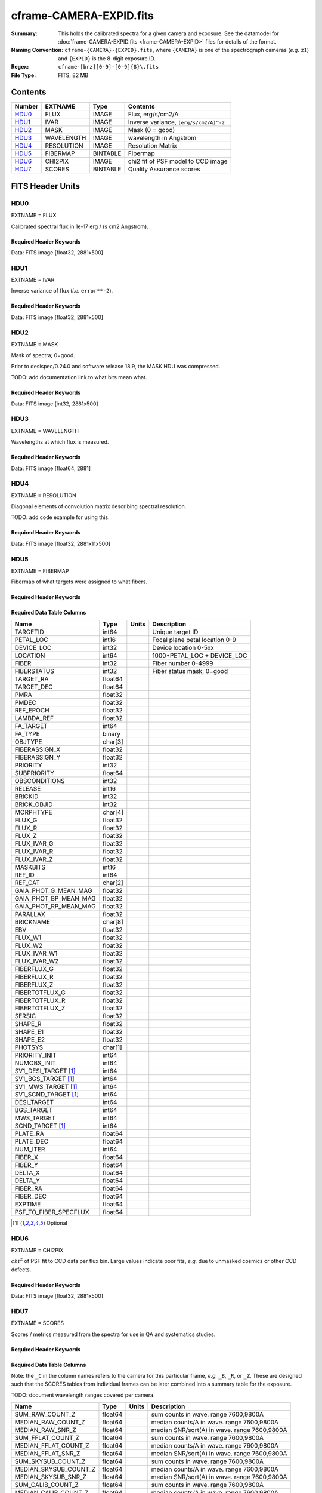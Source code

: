========================
cframe-CAMERA-EXPID.fits
========================

:Summary: This holds the calibrated spectra for a given camera and exposure.
    See the datamodel for :doc:`frame-CAMERA-EXPID.fits <frame-CAMERA-EXPID>`
    files for details of the format.
:Naming Convention: ``cframe-{CAMERA}-{EXPID}.fits``, where ``{CAMERA}`` is
    one of the spectrograph cameras (*e.g.* ``z1``) and ``{EXPID}``
    is the 8-digit exposure ID.
:Regex: ``cframe-[brz][0-9]-[0-9]{8}\.fits``
:File Type: FITS, 82 MB

Contents
========

====== ========== ======== ======================================
Number EXTNAME    Type     Contents
====== ========== ======== ======================================
HDU0_  FLUX       IMAGE    Flux, erg/s/cm2/A
HDU1_  IVAR       IMAGE    Inverse variance, ``(erg/s/cm2/A)^-2``
HDU2_  MASK       IMAGE    Mask (0 = good)
HDU3_  WAVELENGTH IMAGE    wavelength in Angstrom
HDU4_  RESOLUTION IMAGE    Resolution Matrix
HDU5_  FIBERMAP   BINTABLE Fibermap
HDU6_  CHI2PIX    IMAGE    chi2 fit of PSF model to CCD image
HDU7_  SCORES     BINTABLE Quality Assurance scores
====== ========== ======== ======================================


FITS Header Units
=================

HDU0
----

EXTNAME = FLUX

Calibrated spectral flux in 1e-17 erg / (s cm2 Angstrom).

Required Header Keywords
~~~~~~~~~~~~~~~~~~~~~~~~

.. collapse:: Required Header Keywords Table

    .. rst-class:: keywords

    ======== ===================================================================== ======= ===============================================
    KEY      Example Value                                                         Type    Comment
    ======== ===================================================================== ======= ===============================================
    NAXIS1   2881                                                                  int
    NAXIS2   500                                                                   int
    EXPID    77777                                                                 int     Exposure number
    EXPFRAME 0                                                                     int     Frame number
    FRAMES   None                                                                  Unknown Number of Frames in Archive
    TILEID   80782                                                                 int     DESI Tile ID
    FIBASSGN /data/tiles/SVN_tiles/080/fiberassign-080782.fits.gz                  str     Fiber assign
    FLAVOR   science                                                               str     Observation type
    SEQUENCE DESI                                                                  str     OCS Sequence name
    PURPOSE  SV                                                                    str     Purpose of observing night
    PROGRAM  sv1backup1                                                            str     Program name
    PROPID   2019B-5000                                                            str     Proposal ID
    OBSERVER Adam Myers                                                            str     Names of observers
    LEAD     Ann Elliott                                                           str     Lead observer
    INSTRUME DESI                                                                  str     Instrument name
    OBSERVAT KPNO                                                                  str     Observatory name
    OBS-LAT  31.96403                                                              str     [deg] Observatory latitude
    OBS-LONG -111.59989                                                            str     [deg] Observatory east longitude
    OBS-ELEV 2097.0                                                                float   [m] Observatory elevation
    TELESCOP KPNO 4.0-m telescope                                                  str     Telescope name
    CORRCTOR DESI Corrector                                                        str     Corrector Identification
    NIGHT    20210223                                                              int     Observing night
    TIMESYS  UTC                                                                   str     Time system used for date-obs
    DATE-OBS 2021-02-24T08:45:48.798053888                                         str     [UTC] Observation data and start tim
    TIME-OBS 2021-02-24T08:45:48.798053888                                         str     [UTC] Observation start time
    MJD-OBS  59269.36514813                                                        float   Modified Julian Date of observation
    OPENSHUT None                                                                  Unknown Time shutter opened
    ST       11:37:12.750000                                                       str     Local Sidereal time at observation start (HH:MM
    EXPTIME  600.079                                                               float   [s] Actual exposure time
    REQRA    168.8                                                                 float   [deg] Requested right ascension (observer input
    REQDEC   71.5                                                                  float   [deg] Requested declination (observer input)
    FOCUS    1117.8,-820.8,10.2,15.2,30.5,462.4                                    str     Telescope focus settings
    VCCD     ON                                                                    str     True (ON) if CCD voltage is on
    VCCDON   2021-02-16T23:21:25.955005                                            str     Time when CCD voltage was turned on
    VCCDSEC  639321.4                                                              float   [s] CCD on time in seconds
    TRUSTEMP 10.533                                                                float   [deg] Average Telescope truss temperature (only
    PMIRTEMP 10.088                                                                float   [deg] Average primary mirror temperature (nit,e
    EPOCH    2000.0                                                                float   Epoch of observation
    MOUNTAZ  357.580192                                                            float   [deg] Mount azimuth angle
    MOUNTDEC 71.50884                                                              float   [deg] Mount declination
    MOUNTEL  50.367086                                                             float   [deg] Mount elevation angle
    MOUNTHA  4.871119                                                              float   [deg] Mount hour angle
    SKYDEC   71.50884                                                              float   [deg] Telescope declination (pointing on sky)
    SKYRA    168.797258                                                            float   [deg] Telescope right ascension (pointing on sk
    TARGTDEC 71.50884                                                              float   [deg] Target declination (to TCS)
    TARGTRA  168.797258                                                            float   [deg] Target right ascension (to TCS)
    USEETC   F                                                                     bool    ETC data available if true
    USESKY   T                                                                     bool    DOS Control: use Sky Monitor
    USEFOCUS T                                                                     bool    DOS Control: use focus
    HEXTRIM  0.0,0.0,0.0,0.0,0.0,0.0                                               str     Hexapod trim values
    USEROTAT T                                                                     bool    DOS Control: use rotator
    ROTOFFST 461.9                                                                 float   [arcsec] Rotator offset
    ROTENBLD T                                                                     bool    Rotator enabled
    ROTRATE  0.0                                                                   float   [arcsec/min] Rotator rate
    USEGUIDR T                                                                     bool    DOS Control: use guider
    USEDONUT T                                                                     bool    DOS Control: use donuts
    SPECGRPH 9                                                                     int     Spectrograph logical name (SP)
    SPECID   3                                                                     int     Spectrograph serial number (SM)
    FEEBOX   lbnl060                                                               str     CCD Controller serial number
    VESSEL   4                                                                     int     Cryostat serial number
    FEEVER   v20160312                                                             str     CCD Controller version
    FEEPOWER ON                                                                    str     FEE power status
    FEEDMASK 2134851391                                                            int     FEE dac mask
    FEECMASK 1048575                                                               int     FEE clk mask
    CCDTEMP  -136.0659                                                             float   [deg C] CCD controller CCD temperature
    RADESYS  FK5                                                                   str     Coordinate reference frame of major/minor axes
    DOSVER   trunk                                                                 str     DOS software version
    OCSVER   1.2                                                                   float   OCS software version
    CONSTVER DESI:CURRENT                                                          str     Constants version
    INIFILE  /data/msdos/dos_home/architectures/kpno/desi.ini                      str     DOS Configuration
    DAC0     -9.0002,-8.9507                                                       str     [V] set value, measured value
    OFFSET3  0.4000000059604645,-8.9713                                            str     [V] set value, measured value
    DAC15    0.0,0.0148                                                            str     [V] set value, measured value
    DAC10    -25.0003,-25.139                                                      str     [V] set value, measured value
    DETSECD  [2058:4114, 2065:4128]                                                str     Detector section for quadrant D
    OFFSET4  2.0,6.049                                                             str     [V] set value, measured value
    PRESECB  [4250:4256, 2:2065]                                                   str     Prescan section for quadrant B
    DAC6     5.9998,6.0437                                                         str     [V] set value, measured value
    ORSECB   [2193:4249, 2066:2097]                                                str     Row overscan section for quadrant B
    CCDCFG   default_lbnl_20210128.cfg                                             str     CCD configuration file
    TRIMSECB [2193:4249, 2:2065]                                                   str     Trim section for quadrant B
    BIASSECD [2129:2192, 2130:4193]                                                str     Bias section for quadrant D
    CRYOPRES 5.973e-08                                                             str     [mb] Cryostat pressure (IP)
    SETTINGS detectors_sm_20210128.json                                            str     Name of DESI CCD settings file
    DETECTOR M1-22                                                                 str     Detector (ccd) identification
    DAC4     5.9998,6.049                                                          str     [V] set value, measured value
    TRIMSECD [2193:4249, 2130:4193]                                                str     Trim section for quadrant D
    CCDSECC  [1:2057, 2065:4128]                                                   str     CCD section for quadrant C
    CCDNAME  CCDSM3Z                                                               str     CCD name
    DAC14    0.0,0.0445                                                            str     [V] set value, measured value
    CLOCK1   9.9999,0.0                                                            str     [V] high rail, low rail
    DAC7     5.9998,6.0122                                                         str     [V] set value, measured value
    DATASECD [2193:4249, 2130:4193]                                                str     Data section for quadrant D
    CLOCK12  9.9992,2.9993                                                         str     [V] high rail, low rail
    DIGITIME 56.4532                                                               float   [s] Time to digitize image
    DAC1     -9.0002,-8.9816                                                       str     [V] set value, measured value
    CDSPARMS 400, 400, 8, 2000                                                     str     CDS parameters
    CPUTEMP  57.8554                                                               float   [deg C] CCD controller CPU temperature
    CLOCK10  9.9992,2.9993                                                         str     [V] high rail, low rail
    AMPSECD  [4114:2058, 4128:2065]                                                str     AMP section for quadrant D
    DAC5     5.9998,6.0227                                                         str     [V] set value, measured value
    ORSECA   [8:2064, 2066:2097]                                                   str     Row overscan section for quadrant A
    CCDPREP  purge,clear                                                           str     CCD prep actions
    CLOCK18  9.0,0.9999                                                            str     [V] high rail, low rail
    ORSECD   [2193:4249, 2098:2129]                                                str     Row bias section for quadrant D
    PRRSECC  [8:2064, 4194:4194]                                                   str     Row prescan section for quadrant C
    CCDTMING flatdark_lbnl_timing.txt                                              str     CCD timing file
    DELAYS   20, 20, 25, 40, 7, 3000, 7, 7, 400, 7                                 str     [10] Delay settings
    DETSECA  [1:2057, 1:2064]                                                      str     Detector section for quadrant A
    PRESECC  [1:7, 2130:4193]                                                      str     Prescan section for quadrant C
    DAC3     -9.0002,-8.9816                                                       str     [V] set value, measured value
    TRIMSECC [8:2064, 2130:4193]                                                   str     Trim section for quadrant C
    CLOCK4   9.9999,0.0                                                            str     [V] high rail, low rail
    PRRSECB  [2193:4249, 1:1]                                                      str     Row prescan section for quadrant B
    CLOCK17  9.0,0.9999                                                            str     [V] high rail, low rail
    OFFSET6  2.0,6.049                                                             str     [V] set value, measured value
    CLOCK5   9.9999,0.0                                                            str     [V] high rail, low rail
    DAC13    0.0,0.0742                                                            str     [V] set value, measured value
    OFFSET1  0.4000000059604645,-8.9816                                            str     [V] set value, measured value
    DAC12    0.0,0.0445                                                            str     [V] set value, measured value
    CLOCK11  9.9992,2.9993                                                         str     [V] high rail, low rail
    DAC16    39.9961,39.501                                                        str     [V] set value, measured value
    BLDTIME  0.3517                                                                float   [s] Time to build image
    BIASSECA [2065:2128, 2:2065]                                                   str     Bias section for quadrant A
    CLOCK7   -2.0001,3.9999                                                        str     [V] high rail, low rail
    DAC11    -25.0003,-24.7383                                                     str     [V] set value, measured value
    DAC8     -25.0003,-25.0796                                                     str     [V] set value, measured value
    ORSECC   [8:2064, 2098:2129]                                                   str     Row overscan section for quadrant C
    DATASECA [8:2064, 2:2065]                                                      str     Data section for quadrant A
    CCDSECD  [2058:4114, 2065:4128]                                                str     CCD section for quadrant D
    CAMERA   z9                                                                    str     Camera name
    CCDSECB  [2058:4114, 1:2064]                                                   str     CCD section for quadrant B
    CRYOTEMP 140.034                                                               float   [deg K] Cryostat CCD temperature
    AMPSECC  [1:2057, 4128:2065]                                                   str     AMP section for quadrant C
    CLOCK16  9.9999,3.0                                                            str     [V] high rail, low rail
    CCDSECA  [1:2057, 1:2064]                                                      str     CCD section for quadrant A
    AMPSECB  [4114:2058, 1:2064]                                                   str     AMP section for quadrant B
    CCDSIZE  4194,4256                                                             str     CCD size in pixels (rows, columns)
    PRESECD  [4250:4256, 2130:4193]                                                str     Prescan section for quadrant D
    DATASECB [2193:4249, 2:2065]                                                   str     Data section for quadrant B
    OFFSET7  2.0,6.0122                                                            str     [V] set value, measured value
    PRRSECD  [2193:4249, 4194:4194]                                                str     Row prescan section for quadrant D
    CLOCK14  9.9992,2.9993                                                         str     [V] high rail, low rail
    DETSECB  [2058:4114, 1:2064]                                                   str     Detector section for quadrant B
    PRESECA  [1:7, 2:2065]                                                         str     Prescan section for quadrant A
    OFFSET2  0.4000000059604645,-8.9507                                            str     [V] set value, measured value
    PRRSECA  [8:2064, 1:1]                                                         str     Row prescan section for quadrant A
    BIASSECB [2129:2192, 2:2065]                                                   str     Bias section for quadrant B
    DAC17    20.0008,12.0048                                                       str     [V] set value, measured value
    PGAGAIN  3                                                                     int     Controller gain
    CLOCK13  9.9992,2.9993                                                         str     [V] high rail, low rail
    DAC2     -9.0002,-8.9507                                                       str     [V] set value, measured value
    CLOCK0   9.9999,0.0                                                            str     [V] high rail, low rail
    CLOCK3   -2.0001,3.9999                                                        str     [V] high rail, low rail
    OFFSET5  2.0,6.0227                                                            str     [V] set value, measured value
    DAC9     -25.0003,-25.3319                                                     str     [V] set value, measured value
    OFFSET0  0.4000000059604645,-8.9507                                            str     [V] set value, measured value
    CLOCK15  9.9992,2.9993                                                         str     [V] high rail, low rail
    DATASECC [8:2064, 2130:4193]                                                   str     Data section for quadrant C
    AMPSECA  [1:2057, 1:2064]                                                      str     AMP section for quadrant A
    BIASSECC [2065:2128, 2130:4193]                                                str     Bias section for quadrant C
    CLOCK9   9.9992,2.9993                                                         str     [V] high rail, low rail
    CASETEMP 57.7224                                                               float   [deg C] CCD controller case temperature
    CLOCK6   9.9999,0.0                                                            str     [V] high rail, low rail
    CLOCK2   9.9999,0.0                                                            str     [V] high rail, low rail
    CLOCK8   9.9992,2.9993                                                         str     [V] high rail, low rail
    TRIMSECA [8:2064, 2:2065]                                                      str     Trim section for quadrant A
    DETSECC  [1:2057, 2065:4128]                                                   str     Detector section for quadrant C
    REQTIME  600.0                                                                 float   [s] Requested exposure time
    OBSID    kp4m20210224t084548                                                   str     Unique observation identifier
    PROCTYPE RAW                                                                   str     Data processing level
    PRODTYPE image                                                                 str     Data product type
    CHECKSUM ZnHEel9DZlEDdl9D                                                      str     HDU checksum updated 2021-07-16T15:54:37
    DATASUM  864071843                                                             str     data unit checksum updated 2021-07-16T15:54:37
    GAINA    1.436                                                                 float   e/ADU (gain applied to image)
    SATULEVA 65535.0                                                               float   saturation or non lin. level, in ADU, inc. bias
    OVERSCNA 1963.327990742693                                                     float   ADUs (gain not applied)
    OBSRDNA  2.357449062157674                                                     float   electrons (gain is applied)
    SATUELEA 91288.9210052935                                                      float   saturation or non lin. level, in electrons
    GAINB    1.496                                                                 float   e/ADU (gain applied to image)
    SATULEVB 65535.0                                                               float   saturation or non lin. level, in ADU, inc. bias
    OVERSCNB 1995.376553613327                                                     float   ADUs (gain not applied)
    OBSRDNB  2.369897651783977                                                     float   electrons (gain is applied)
    SATUELEB 95055.27667579446                                                     float   saturation or non lin. level, in electrons
    GAINC    1.625                                                                 float   e/ADU (gain applied to image)
    SATULEVC 65535.0                                                               float   saturation or non lin. level, in ADU, inc. bias
    OVERSCNC 1985.199477480042                                                     float   ADUs (gain not applied)
    OBSRDNC  2.719195420289723                                                     float   electrons (gain is applied)
    SATUELEC 103268.4258490949                                                     float   saturation or non lin. level, in electrons
    GAIND    1.531                                                                 float   e/ADU (gain applied to image)
    SATULEVD 65535.0                                                               float   saturation or non lin. level, in ADU, inc. bias
    OVERSCND 1991.999315086343                                                     float   ADUs (gain not applied)
    OBSRDND  2.425729158142353                                                     float   electrons (gain is applied)
    SATUELED 97284.3340486028                                                      float   saturation or non lin. level, in electrons
    FIBERMIN 4500                                                                  int
    MODULE   CI                                                                    str
    COSMSPLT F                                                                     bool
    MAXSPLIT 0                                                                     int
    SPLITIDS 77777                                                                 str
    OBSTYPE  SCIENCE                                                               str
    MANIFEST F                                                                     bool
    OBJECT                                                                         str
    SEQNUM   1                                                                     int
    SEQSTART 2021-02-24T08:40:31.036828                                            str
    CAMSHUT  open                                                                  str
    ACQTIME  15                                                                    int
    GUIDTIME 5.0                                                                   float
    FOCSTIME 60.0                                                                  float
    SKYTIME  60                                                                    int
    WHITESPT F                                                                     bool
    ZENITH   F                                                                     bool
    SEANNEX  F                                                                     bool
    BEYONDP  F                                                                     bool
    FIDUCIAL off                                                                   str
    BACKLIT  off                                                                   str
    AIRMASS  1.298085                                                              float
    PMREADY  T                                                                     bool
    PMCOVER  open                                                                  str
    PMCOOL   off                                                                   str
    DOMSHUTU open                                                                  str
    DOMSHUTL open                                                                  str
    DOMLIGHH off                                                                   str
    DOMLIGHL off                                                                   str
    DOMEAZ   351.802                                                               float
    DOMINPOS T                                                                     bool
    GUIDOFFR -0.156998                                                             float
    GUIDOFFD 0.276918                                                              float
    MOONDEC  23.880208                                                             float
    MOONRA   120.516716                                                            float
    MOONSEP  55.183819256517                                                       float
    INCTRL   T                                                                     bool
    INPOS    T                                                                     bool
    MNTOFFD  -60.81                                                                float
    MNTOFFR  11.99                                                                 float
    PARALLAC 172.67464                                                             float
    TARGTAZ  357.267931                                                            float
    TARGTEL  50.342958                                                             float
    TRGTOFFD 0.0                                                                   float
    TRGTOFFR 0.0                                                                   float
    ZD       39.657042                                                             float
    TILERA   168.8                                                                 float
    TILEDEC  71.5                                                                  float
    TCSST    11:37:12.275                                                          str
    TCSMJD   59269.365574                                                          float
    SKYLEVEL 6.346                                                                 float
    PMSEEING 0.97                                                                  float
    PMTRANS  96.38                                                                 float
    ACQCAM   GUIDE0,GUIDE2,GUIDE3,GUIDE5,GUIDE7,GUIDE8                             str
    GUIDECAM GUIDE0,GUIDE2,GUIDE3,GUIDE5,GUIDE7,GUIDE8                             str
    FOCUSCAM FOCUS1,FOCUS4,FOCUS6,FOCUS9                                           str
    SKYCAM   SKYCAM0,SKYCAM1                                                       str
    REQADC   147.76,201.05                                                         str
    ADCCORR  T                                                                     bool
    ADC1PHI  147.759999                                                            float
    ADC2PHI  201.05102                                                             float
    ADC1HOME F                                                                     bool
    ADC2HOME F                                                                     bool
    ADC1NREV -1.0                                                                  float
    ADC2NREV 0.0                                                                   float
    ADC1STAT STOPPED                                                               str
    ADC2STAT STOPPED                                                               str
    HEXPOS   1117.8,-820.8,10.2,15.2,30.5,11.3                                     str
    RESETROT F                                                                     bool
    USEPOS   T                                                                     bool
    PETALS   PETAL0,PETAL1,PETAL2,PETAL3,PETAL4,PETAL5,PETAL6,PETAL7,PETAL8,PETAL9 str
    POSCYCLE 1                                                                     int
    POSONTGT 1338                                                                  int
    POSONFRC 0.3377                                                                float
    POSDISAB 1019                                                                  int
    POSENABL 3962                                                                  int
    POSRMS   0.2291                                                                float
    POSITER  1                                                                     int
    POSFRACT 0.95                                                                  float
    POSTOLER 0.005                                                                 float
    POSMVALL T                                                                     bool
    GUIDMODE catalog                                                               str
    USEAOS   F                                                                     bool
    USESPCTR T                                                                     bool
    SPCGRPHS SP0,SP1,SP2,SP3,SP4,SP5,SP6,SP7,SP8,SP9                               str
    ILLSPECS SP0,SP1,SP2,SP3,SP4,SP5,SP6,SP7,SP8,SP9                               str
    CCDSPECS SP0,SP1,SP2,SP3,SP4,SP5,SP6,SP7,SP8,SP9                               str
    TDEWPNT  -17.083                                                               float
    TAIRFLOW 0.0                                                                   float
    TAIRITMP 11.9                                                                  float
    TAIROTMP 12.6                                                                  float
    TAIRTEMP 9.315                                                                 float
    TCASITMP 6.6                                                                   float
    TCASOTMP 11.2                                                                  float
    TCSITEMP 10.7                                                                  float
    TCSOTEMP 10.7                                                                  float
    TCIBTEMP 0.0                                                                   float
    TCIMTEMP 0.0                                                                   float
    TCITTEMP 0.0                                                                   float
    TCOSTEMP 0.0                                                                   float
    TCOWTEMP 0.0                                                                   float
    TDBTEMP  11.0                                                                  float
    TFLOWIN  0.0                                                                   float
    TFLOWOUT 0.0                                                                   float
    TGLYCOLI 12.2                                                                  float
    TGLYCOLO 12.0                                                                  float
    THINGES  10.4                                                                  float
    THINGEW  11.0                                                                  float
    TPMAVERT 10.103                                                                float
    TPMDESIT 7.0                                                                   float
    TPMEIBT  10.2                                                                  float
    TPMEITT  9.9                                                                   float
    TPMEOBT  10.5                                                                  float
    TPMEOTT  10.2                                                                  float
    TPMNIBT  10.0                                                                  float
    TPMNITT  10.1                                                                  float
    TPMNOBT  10.7                                                                  float
    TPMNOTT  10.2                                                                  float
    TPMRTDT  10.2                                                                  float
    TPMSIBT  10.3                                                                  float
    TPMSITT  9.9                                                                   float
    TPMSOBT  10.2                                                                  float
    TPMSOTT  10.3                                                                  float
    TPMSTAT  ready                                                                 str
    TPMWIBT  10.1                                                                  float
    TPMWITT  9.8                                                                   float
    TPMWOBT  10.5                                                                  float
    TPMWOTT  10.4                                                                  float
    TPCITEMP 10.6                                                                  float
    TPCOTEMP 10.5                                                                  float
    TPR1HUM  0.0                                                                   float
    TPR1TEMP 0.0                                                                   float
    TPR2HUM  0.0                                                                   float
    TPR2TEMP 0.0                                                                   float
    TSERVO   40.0                                                                  float
    TTRSTEMP 9.7                                                                   float
    TTRWTEMP 9.6                                                                   float
    TTRUETBT -4.8                                                                  float
    TTRUETTT 9.8                                                                   float
    TTRUNTBT 10.5                                                                  float
    TTRUNTTT 10.2                                                                  float
    TTRUSTBT 10.4                                                                  float
    TTRUSTST 10.8                                                                  float
    TTRUSTTT 10.1                                                                  float
    TTRUTSBT 10.6                                                                  float
    TTRUTSMT 10.4                                                                  float
    TTRUTSTT 10.3                                                                  float
    TTRUWTBT 10.4                                                                  float
    TTRUWTTT 10.2                                                                  float
    ALARM    F                                                                     bool
    ALARM-ON F                                                                     bool
    BATTERY  100.0                                                                 float
    SECLEFT  6564.0                                                                float
    UPSSTAT  System Normal - On Line(7)                                            str
    INAMPS   71.9                                                                  float
    OUTWATTS 5200.0,7300.0,4900.0                                                  str
    COMPDEW  -14.3                                                                 float
    COMPHUM  5.2                                                                   float
    COMPAMB  22.1                                                                  float
    COMPTEMP 28.7                                                                  float
    DEWPOINT 19.3                                                                  float
    HUMIDITY 89.0                                                                  float
    PRESSURE 795.0                                                                 float
    OUTTEMP  21.2                                                                  float
    WINDDIR  323.0                                                                 float
    WINDSPD  14.7                                                                  float
    GUST     14.7                                                                  float
    AMNIENTN 15.9                                                                  float
    CFLOOR   10.1                                                                  float
    NWALLIN  16.3                                                                  float
    NWALLOUT 9.0                                                                   float
    WWALLIN  16.4                                                                  float
    WWALLOUT 10.6                                                                  float
    AMBIENTS 17.2                                                                  float
    FLOOR    14.7                                                                  float
    EWALLCMP 10.8                                                                  float
    EWALLCOU 10.3                                                                  float
    ROOF     9.4                                                                   float
    ROOFAMB  9.6                                                                   float
    DOMEBLOW 9.6                                                                   float
    DOMEBUP  9.8                                                                   float
    DOMELLOW 9.5                                                                   float
    DOMELUP  9.3                                                                   float
    DOMERLOW 9.6                                                                   float
    DOMERUP  9.2                                                                   float
    PLATFORM 8.9                                                                   float
    SHACKC   17.3                                                                  float
    SHACKW   16.9                                                                  float
    STAIRSL  9.2                                                                   float
    STAIRSM  8.9                                                                   float
    STAIRSU  9.1                                                                   float
    TELBASE  10.6                                                                  float
    UTILWALL 10.1                                                                  float
    UTILROOM 9.9                                                                   float
    SP0NIRT  139.99                                                                float
    SP0REDT  139.99                                                                float
    SP0BLUT  162.97                                                                float
    SP0NIRP  9.032e-08                                                             float
    SP0REDP  6.155e-08                                                             float
    SP0BLUP  9.115e-08                                                             float
    SP1NIRT  139.99                                                                float
    SP1REDT  139.99                                                                float
    SP1BLUT  162.97                                                                float
    SP1NIRP  4.803e-08                                                             float
    SP1REDP  5.631e-08                                                             float
    SP1BLUP  7.999e-08                                                             float
    SP2NIRT  139.99                                                                float
    SP2REDT  139.99                                                                float
    SP2BLUT  163.02                                                                float
    SP2NIRP  1.205e-07                                                             float
    SP2REDP  8.086e-08                                                             float
    SP2BLUP  7.552e-08                                                             float
    SP3NIRT  139.99                                                                float
    SP3REDT  139.96                                                                float
    SP3BLUT  162.99                                                                float
    SP3NIRP  4.194e-08                                                             float
    SP3REDP  6.898e-08                                                             float
    SP3BLUP  7.239e-08                                                             float
    SP4NIRT  139.99                                                                float
    SP4REDT  140.06                                                                float
    SP4BLUT  163.02                                                                float
    SP4NIRP  6.268e-08                                                             float
    SP4REDP  5.049e-08                                                             float
    SP4BLUP  5.575e-08                                                             float
    SP5NIRT  139.99                                                                float
    SP5REDT  139.99                                                                float
    SP5BLUT  163.02                                                                float
    SP5NIRP  7.203e-08                                                             float
    SP5REDP  6.578e-08                                                             float
    SP5BLUP  1.126e-07                                                             float
    SP6NIRT  139.99                                                                float
    SP6REDT  139.99                                                                float
    SP6BLUT  162.97                                                                float
    SP6NIRP  2.807e-07                                                             float
    SP6REDP  6.486e-08                                                             float
    SP6BLUP  6.3e-08                                                               float
    SP7NIRT  140.01                                                                float
    SP7REDT  139.99                                                                float
    SP7BLUT  162.97                                                                float
    SP7NIRP  8.201e-08                                                             float
    SP7REDP  4.282e-08                                                             float
    SP7BLUP  1.018e-07                                                             float
    SP8NIRT  139.99                                                                float
    SP8REDT  139.99                                                                float
    SP8BLUT  162.97                                                                float
    SP8NIRP  3.928e-08                                                             float
    SP8REDP  5.066e-08                                                             float
    SP8BLUP  8.30399999999999e-08                                                  float
    SP9NIRT  140.03                                                                float
    SP9REDT  140.01                                                                float
    SP9BLUT  163.02                                                                float
    SP9NIRP  5.973e-08                                                             float
    SP9REDP  7.546e-08                                                             float
    SP9BLUP  1.232e-07                                                             float
    TNFSPROC 8.6234                                                                float
    TGFAPROC 6.8851                                                                float
    SIMGFAP  F                                                                     bool
    USEFVC   T                                                                     bool
    USEFID   T                                                                     bool
    USEILLUM T                                                                     bool
    USEXSRVR T                                                                     bool
    USEOPENL T                                                                     bool
    STOPGUDR T                                                                     bool
    STOPFOCS T                                                                     bool
    STOPSKY  T                                                                     bool
    KEEPGUDR F                                                                     bool
    KEEPFOCS F                                                                     bool
    KEEPSKY  F                                                                     bool
    REACQUIR F                                                                     bool
    FILENAME /exposures/desi/20210223/00077777/desi-00077777.fits.fz               str
    EXCLUDED                                                                       str
    SIMGFACQ F                                                                     bool
    TCSKRA   0.3 0.003 0.00003                                                     str
    TCSKDEC  0.3 0.003 0.00003                                                     str
    TCSGRA   0.3                                                                   float
    TCSGDEC  0.3                                                                   float
    TCSMFRA  1                                                                     int
    TCSMFDEC 1                                                                     int
    TCSPIRA  1.0,0.0,0.0,0.0                                                       str
    TCSPIDEC 1.0,0.0,0.0,0.0                                                       str
    POSCNVGD F                                                                     bool
    GUIEXPID 77777                                                                 int
    IGFRMNUM 9                                                                     int
    FOCEXPID 77777                                                                 int
    IFFRMNUM 1                                                                     int
    SKYEXPID 77777                                                                 int
    ISFRMNUM 1                                                                     int
    FGFRMNUM 69                                                                    int
    FFFRMNUM 11                                                                    int
    FSFRMNUM 9                                                                     int
    HELIOCOR 0.9999737629400501                                                    float
    NSPEC    500                                                                   int     Number of spectra
    WAVEMIN  7520.0                                                                float   First wavelength [Angstroms]
    WAVEMAX  9824.0                                                                float   Last wavelength [Angstroms]
    WAVESTEP 0.8                                                                   float   Wavelength step size [Angstroms]
    SPECTER  0.10.0                                                                str     https://github.com/desihub/specter
    IN_PSF   SPECPROD/exposures/20210223/00077777/psf-z9-00077777.fits             str     Input sp
    IN_IMG   SPECPROD/preproc/20210223/00077777/preproc-z9-00077777.fits           str
    ORIG_PSF SPECPROD/calibnight/20210223/psfnight-z9-20210223.fits                str
    BUNIT    10**-17 erg/(s cm2 Angstrom)                                          str
    TSNRALPH 2.77496942906376                                                      float
    IN_FRAME SPECPROD/exposures/20210223/00077777/frame-z9-00077777.fits           str
    FIBERFLT SPECPROD/calibnight/20210223/fiberflatnight-z9-20210223.fits          str
    IN_SKY   SPECPROD/exposures/20210223/00077777/sky-z9-00077777.fits             str
    IN_CALIB SPECPROD/exposures/20210223/00077777/fluxcalib-z9-00077777.fits       str
    ======== ===================================================================== ======= ===============================================

Data: FITS image [float32, 2881x500]

HDU1
----

EXTNAME = IVAR

Inverse variance of flux (*i.e.* ``error**-2``).

Required Header Keywords
~~~~~~~~~~~~~~~~~~~~~~~~

.. collapse:: Required Header Keywords Table

    .. rst-class:: keywords

    ======== ================ ==== ==============================================
    KEY      Example Value    Type Comment
    ======== ================ ==== ==============================================
    NAXIS1   2881             int
    NAXIS2   500              int
    CHECKSUM ZhXFagUETgUEZgUE str  HDU checksum updated 2021-07-16T15:54:37
    DATASUM  1428281379       str  data unit checksum updated 2021-07-16T15:54:37
    ======== ================ ==== ==============================================

Data: FITS image [float32, 2881x500]

HDU2
----

EXTNAME = MASK

Mask of spectra; 0=good.

Prior to desispec/0.24.0 and software release 18.9, the MASK HDU was compressed.

TODO: add documentation link to what bits mean what.

Required Header Keywords
~~~~~~~~~~~~~~~~~~~~~~~~

.. collapse:: Required Header Keywords Table

    .. rst-class:: keywords

    ======== ================ ==== ==============================================
    KEY      Example Value    Type Comment
    ======== ================ ==== ==============================================
    NAXIS1   2881             int
    NAXIS2   500              int
    BSCALE   1                int
    BZERO    2147483648       int
    CHECKSUM UA8FU87FUA7FU77F str  HDU checksum updated 2021-07-16T15:54:38
    DATASUM  413756347        str  data unit checksum updated 2021-07-16T15:54:38
    ======== ================ ==== ==============================================

Data: FITS image [int32, 2881x500]

HDU3
----

EXTNAME = WAVELENGTH

Wavelengths at which flux is measured.

Required Header Keywords
~~~~~~~~~~~~~~~~~~~~~~~~

.. collapse:: Required Header Keywords Table

    .. rst-class:: keywords

    ======== ================ ==== ==============================================
    KEY      Example Value    Type Comment
    ======== ================ ==== ==============================================
    NAXIS1   2881             int
    BUNIT    Angstrom         str
    CHECKSUM jbdTkaZRjabRjaZR str  HDU checksum updated 2021-07-16T15:54:38
    DATASUM  3106662670       str  data unit checksum updated 2021-07-16T15:54:38
    ======== ================ ==== ==============================================

Data: FITS image [float64, 2881]

HDU4
----

EXTNAME = RESOLUTION

Diagonal elements of convolution matrix describing spectral resolution.

TODO: add code example for using this.

Required Header Keywords
~~~~~~~~~~~~~~~~~~~~~~~~

.. collapse:: Required Header Keywords Table

    .. rst-class:: keywords

    ======== ================ ==== ==============================================
    KEY      Example Value    Type Comment
    ======== ================ ==== ==============================================
    NAXIS1   2881             int
    NAXIS2   11               int
    NAXIS3   500              int
    CHECKSUM fiDjhZAiffAifZAi str  HDU checksum updated 2021-07-16T15:54:41
    DATASUM  2514154349       str  data unit checksum updated 2021-07-16T15:54:41
    ======== ================ ==== ==============================================

Data: FITS image [float32, 2881x11x500]

HDU5
----

EXTNAME = FIBERMAP

Fibermap of what targets were assigned to what fibers.

Required Header Keywords
~~~~~~~~~~~~~~~~~~~~~~~~

.. collapse:: Required Header Keywords Table

    .. rst-class:: keywords

    ======== ===================================================================== ======= ==============================================
    KEY      Example Value                                                         Type    Comment
    ======== ===================================================================== ======= ==============================================
    NAXIS1   393                                                                   int     length of dimension 1
    NAXIS2   500                                                                   int     length of dimension 2
    TILEID   80782                                                                 int
    TILERA   168.8                                                                 float
    TILEDEC  71.5                                                                  float
    FIELDROT 0.0750610438669607                                                    float
    FA_PLAN  2022-07-01T00:00:00.000                                               str
    FA_HA    0.0                                                                   float
    FA_RUN   2021-02-22T00:00:00                                                   str
    REQRA    168.8                                                                 float
    REQDEC   71.5                                                                  float
    FIELDNUM 0                                                                     int
    FA_VER   2.1.1.dev2706                                                         str
    FA_SURV  sv1                                                                   str
    DESIROOT /global/cfs/cdirs/desi                                                str
    GFA      DESIROOT/target/catalogs/dr9/0.50.0/gfas                              str
    SCND     DESIROOT/target/catalogs/dr9/0.50.0/targets/sv1/secondary/dark        str
    SKY      DESIROOT/target/catalogs/dr9/0.50.0/skies                             str
    SKYSUPP  DESIROOT/target/catalogs/gaiadr2/0.50.0/skies-supp                    str
    TARG     DESIROOT/target/catalogs/dr9/0.50.0/targets/sv1/resolve/dark          str
    TARG2    DESIROOT/target/catalogs/gaiadr2/0.50.0/targets/sv1/resolve/supp      str
    DR       dr9                                                                   str
    DTVER    0.50.0                                                                str
    FAFLAVOR sv1backup1                                                            str
    M31CEN   n                                                                     str
    FAOUTDIR /global/cfs/cdirs/desi/survey/fiberassign/SV1/20210223/               str
    PMTIME   2021-02-23T00:00:00.000                                               str
    PRIORITY default                                                               str
    RUNDATE  2021-02-22T00:00:00                                                   str
    SCTARG   STD_WD,MWS_MAIN_BROAD,BACKUP_FAINT                                    str
    SCSTD    STD_WD,STD_BRIGHT                                                     str
    OBSCON   DARK|GRAY|BRIGHT                                                      str
    BZERO    32768                                                                 int
    BSCALE   1                                                                     int
    MODULE   CI                                                                    str
    EXPID    77777                                                                 int
    EXPFRAME 0                                                                     int
    FRAMES   None                                                                  Unknown
    COSMSPLT F                                                                     bool
    MAXSPLIT 0                                                                     int
    SPLITIDS 77777                                                                 str
    FIBASSGN /data/tiles/SVN_tiles/080/fiberassign-080782.fits.gz                  str
    FLAVOR   science                                                               str
    OBSTYPE  SCIENCE                                                               str
    SEQUENCE DESI                                                                  str
    MANIFEST F                                                                     bool
    OBJECT                                                                         str
    PURPOSE  SV                                                                    str
    PROGRAM  sv1backup1                                                            str
    PROPID   2019B-5000                                                            str
    OBSERVER Adam Myers                                                            str
    LEAD     Ann Elliott                                                           str
    INSTRUME DESI                                                                  str
    OBSERVAT KPNO                                                                  str
    OBS-LAT  31.96403                                                              str
    OBS-LONG -111.59989                                                            str
    OBS-ELEV 2097.0                                                                float
    TELESCOP KPNO 4.0-m telescope                                                  str
    CORRCTOR DESI Corrector                                                        str
    SEQNUM   1                                                                     int
    NIGHT    20210223                                                              int
    SEQSTART 2021-02-24T08:40:31.036828                                            str
    TIMESYS  UTC                                                                   str
    DATE-OBS 2021-02-24T08:45:48.792386816                                         str
    TIME-OBS 2021-02-24T08:45:48.792386816                                         str
    MJD-OBS  59269.36514806                                                        float
    OPENSHUT None                                                                  Unknown
    CAMSHUT  open                                                                  str
    ST       11:37:12.748000                                                       str
    ACQTIME  15                                                                    int
    GUIDTIME 5.0                                                                   float
    FOCSTIME 60.0                                                                  float
    SKYTIME  60                                                                    int
    WHITESPT F                                                                     bool
    ZENITH   F                                                                     bool
    SEANNEX  F                                                                     bool
    BEYONDP  F                                                                     bool
    FIDUCIAL off                                                                   str
    BACKLIT  off                                                                   str
    AIRMASS  1.298085                                                              float
    FOCUS    1117.8,-820.8,10.2,15.2,30.5,462.4                                    str
    VCCD     ON                                                                    str
    TRUSTEMP 10.533                                                                float
    PMIRTEMP 10.088                                                                float
    PMREADY  T                                                                     bool
    PMCOVER  open                                                                  str
    PMCOOL   off                                                                   str
    DOMSHUTU open                                                                  str
    DOMSHUTL open                                                                  str
    DOMLIGHH off                                                                   str
    DOMLIGHL off                                                                   str
    DOMEAZ   351.802                                                               float
    DOMINPOS T                                                                     bool
    EPOCH    2000.0                                                                float
    GUIDOFFR -0.156998                                                             float
    GUIDOFFD 0.276918                                                              float
    MOONDEC  23.880208                                                             float
    MOONRA   120.516716                                                            float
    MOONSEP  55.183819256517                                                       float
    MOUNTAZ  357.580192                                                            float
    MOUNTDEC 71.50884                                                              float
    MOUNTEL  50.367086                                                             float
    MOUNTHA  4.871119                                                              float
    INCTRL   T                                                                     bool
    INPOS    T                                                                     bool
    MNTOFFD  -60.81                                                                float
    MNTOFFR  11.99                                                                 float
    PARALLAC 172.67464                                                             float
    SKYDEC   71.50884                                                              float
    SKYRA    168.797258                                                            float
    TARGTDEC 71.50884                                                              float
    TARGTRA  168.797258                                                            float
    TARGTAZ  357.267931                                                            float
    TARGTEL  50.342958                                                             float
    TRGTOFFD 0.0                                                                   float
    TRGTOFFR 0.0                                                                   float
    ZD       39.657042                                                             float
    TCSST    11:37:12.275                                                          str
    TCSMJD   59269.365574                                                          float
    USEETC   F                                                                     bool
    SKYLEVEL 6.346                                                                 float
    PMSEEING 0.97                                                                  float
    PMTRANS  96.38                                                                 float
    ACQCAM   GUIDE0,GUIDE2,GUIDE3,GUIDE5,GUIDE7,GUIDE8                             str
    GUIDECAM GUIDE0,GUIDE2,GUIDE3,GUIDE5,GUIDE7,GUIDE8                             str
    FOCUSCAM FOCUS1,FOCUS4,FOCUS6,FOCUS9                                           str
    SKYCAM   SKYCAM0,SKYCAM1                                                       str
    REQADC   147.76,201.05                                                         str
    ADCCORR  T                                                                     bool
    ADC1PHI  147.759999                                                            float
    ADC2PHI  201.05102                                                             float
    ADC1HOME F                                                                     bool
    ADC2HOME F                                                                     bool
    ADC1NREV -1.0                                                                  float
    ADC2NREV 0.0                                                                   float
    ADC1STAT STOPPED                                                               str
    ADC2STAT STOPPED                                                               str
    USESKY   T                                                                     bool
    USEFOCUS T                                                                     bool
    HEXPOS   1117.8,-820.8,10.2,15.2,30.5,11.3                                     str
    HEXTRIM  0.0,0.0,0.0,0.0,0.0,0.0                                               str
    USEROTAT T                                                                     bool
    ROTOFFST 461.9                                                                 float
    ROTENBLD T                                                                     bool
    ROTRATE  0.0                                                                   float
    RESETROT F                                                                     bool
    USEPOS   T                                                                     bool
    PETALS   PETAL0,PETAL1,PETAL2,PETAL3,PETAL4,PETAL5,PETAL6,PETAL7,PETAL8,PETAL9 str
    POSCYCLE 1                                                                     int
    POSONTGT 1338                                                                  int
    POSONFRC 0.3377                                                                float
    POSDISAB 1019                                                                  int
    POSENABL 3962                                                                  int
    POSRMS   0.2291                                                                float
    POSITER  1                                                                     int
    POSFRACT 0.95                                                                  float
    POSTOLER 0.005                                                                 float
    POSMVALL T                                                                     bool
    USEGUIDR T                                                                     bool
    GUIDMODE catalog                                                               str
    USEAOS   F                                                                     bool
    USEDONUT T                                                                     bool
    USESPCTR T                                                                     bool
    SPCGRPHS SP0,SP1,SP2,SP3,SP4,SP5,SP6,SP7,SP8,SP9                               str
    ILLSPECS SP0,SP1,SP2,SP3,SP4,SP5,SP6,SP7,SP8,SP9                               str
    CCDSPECS SP0,SP1,SP2,SP3,SP4,SP5,SP6,SP7,SP8,SP9                               str
    TDEWPNT  -17.083                                                               float
    TAIRFLOW 0.0                                                                   float
    TAIRITMP 11.9                                                                  float
    TAIROTMP 12.6                                                                  float
    TAIRTEMP 9.315                                                                 float
    TCASITMP 6.6                                                                   float
    TCASOTMP 11.2                                                                  float
    TCSITEMP 10.7                                                                  float
    TCSOTEMP 10.7                                                                  float
    TCIBTEMP 0.0                                                                   float
    TCIMTEMP 0.0                                                                   float
    TCITTEMP 0.0                                                                   float
    TCOSTEMP 0.0                                                                   float
    TCOWTEMP 0.0                                                                   float
    TDBTEMP  11.0                                                                  float
    TFLOWIN  0.0                                                                   float
    TFLOWOUT 0.0                                                                   float
    TGLYCOLI 12.2                                                                  float
    TGLYCOLO 12.0                                                                  float
    THINGES  10.4                                                                  float
    THINGEW  11.0                                                                  float
    TPMAVERT 10.103                                                                float
    TPMDESIT 7.0                                                                   float
    TPMEIBT  10.2                                                                  float
    TPMEITT  9.9                                                                   float
    TPMEOBT  10.5                                                                  float
    TPMEOTT  10.2                                                                  float
    TPMNIBT  10.0                                                                  float
    TPMNITT  10.1                                                                  float
    TPMNOBT  10.7                                                                  float
    TPMNOTT  10.2                                                                  float
    TPMRTDT  10.2                                                                  float
    TPMSIBT  10.3                                                                  float
    TPMSITT  9.9                                                                   float
    TPMSOBT  10.2                                                                  float
    TPMSOTT  10.3                                                                  float
    TPMSTAT  ready                                                                 str
    TPMWIBT  10.1                                                                  float
    TPMWITT  9.8                                                                   float
    TPMWOBT  10.5                                                                  float
    TPMWOTT  10.4                                                                  float
    TPCITEMP 10.6                                                                  float
    TPCOTEMP 10.5                                                                  float
    TPR1HUM  0.0                                                                   float
    TPR1TEMP 0.0                                                                   float
    TPR2HUM  0.0                                                                   float
    TPR2TEMP 0.0                                                                   float
    TSERVO   40.0                                                                  float
    TTRSTEMP 9.7                                                                   float
    TTRWTEMP 9.6                                                                   float
    TTRUETBT -4.8                                                                  float
    TTRUETTT 9.8                                                                   float
    TTRUNTBT 10.5                                                                  float
    TTRUNTTT 10.2                                                                  float
    TTRUSTBT 10.4                                                                  float
    TTRUSTST 10.8                                                                  float
    TTRUSTTT 10.1                                                                  float
    TTRUTSBT 10.6                                                                  float
    TTRUTSMT 10.4                                                                  float
    TTRUTSTT 10.3                                                                  float
    TTRUWTBT 10.4                                                                  float
    TTRUWTTT 10.2                                                                  float
    ALARM    F                                                                     bool
    ALARM-ON F                                                                     bool
    BATTERY  100.0                                                                 float
    SECLEFT  6564.0                                                                float
    UPSSTAT  System Normal - On Line(7)                                            str
    INAMPS   71.9                                                                  float
    OUTWATTS 5200.0,7300.0,4900.0                                                  str
    COMPDEW  -14.3                                                                 float
    COMPHUM  5.2                                                                   float
    COMPAMB  22.1                                                                  float
    COMPTEMP 28.7                                                                  float
    DEWPOINT 19.3                                                                  float
    HUMIDITY 89.0                                                                  float
    PRESSURE 795.0                                                                 float
    OUTTEMP  21.2                                                                  float
    WINDDIR  323.0                                                                 float
    WINDSPD  14.7                                                                  float
    GUST     14.7                                                                  float
    AMNIENTN 15.9                                                                  float
    CFLOOR   10.1                                                                  float
    NWALLIN  16.3                                                                  float
    NWALLOUT 9.0                                                                   float
    WWALLIN  16.4                                                                  float
    WWALLOUT 10.6                                                                  float
    AMBIENTS 17.2                                                                  float
    FLOOR    14.7                                                                  float
    EWALLCMP 10.8                                                                  float
    EWALLCOU 10.3                                                                  float
    ROOF     9.4                                                                   float
    ROOFAMB  9.6                                                                   float
    DOMEBLOW 9.6                                                                   float
    DOMEBUP  9.8                                                                   float
    DOMELLOW 9.5                                                                   float
    DOMELUP  9.3                                                                   float
    DOMERLOW 9.6                                                                   float
    DOMERUP  9.2                                                                   float
    PLATFORM 8.9                                                                   float
    SHACKC   17.3                                                                  float
    SHACKW   16.9                                                                  float
    STAIRSL  9.2                                                                   float
    STAIRSM  8.9                                                                   float
    STAIRSU  9.1                                                                   float
    TELBASE  10.6                                                                  float
    UTILWALL 10.1                                                                  float
    UTILROOM 9.9                                                                   float
    SP0NIRT  139.99                                                                float
    SP0REDT  139.99                                                                float
    SP0BLUT  162.97                                                                float
    SP0NIRP  9.032e-08                                                             float
    SP0REDP  6.155e-08                                                             float
    SP0BLUP  9.115e-08                                                             float
    SP1NIRT  139.99                                                                float
    SP1REDT  139.99                                                                float
    SP1BLUT  162.97                                                                float
    SP1NIRP  4.803e-08                                                             float
    SP1REDP  5.631e-08                                                             float
    SP1BLUP  7.999e-08                                                             float
    SP2NIRT  139.99                                                                float
    SP2REDT  139.99                                                                float
    SP2BLUT  163.02                                                                float
    SP2NIRP  1.205e-07                                                             float
    SP2REDP  8.086e-08                                                             float
    SP2BLUP  7.552e-08                                                             float
    SP3NIRT  139.99                                                                float
    SP3REDT  139.96                                                                float
    SP3BLUT  162.99                                                                float
    SP3NIRP  4.194e-08                                                             float
    SP3REDP  6.898e-08                                                             float
    SP3BLUP  7.239e-08                                                             float
    SP4NIRT  139.99                                                                float
    SP4REDT  140.06                                                                float
    SP4BLUT  163.02                                                                float
    SP4NIRP  6.268e-08                                                             float
    SP4REDP  5.049e-08                                                             float
    SP4BLUP  5.575e-08                                                             float
    SP5NIRT  139.99                                                                float
    SP5REDT  139.99                                                                float
    SP5BLUT  163.02                                                                float
    SP5NIRP  7.203e-08                                                             float
    SP5REDP  6.578e-08                                                             float
    SP5BLUP  1.126e-07                                                             float
    SP6NIRT  139.99                                                                float
    SP6REDT  139.99                                                                float
    SP6BLUT  162.97                                                                float
    SP6NIRP  2.807e-07                                                             float
    SP6REDP  6.486e-08                                                             float
    SP6BLUP  6.3e-08                                                               float
    SP7NIRT  140.01                                                                float
    SP7REDT  139.99                                                                float
    SP7BLUT  162.97                                                                float
    SP7NIRP  8.201e-08                                                             float
    SP7REDP  4.282e-08                                                             float
    SP7BLUP  1.018e-07                                                             float
    SP8NIRT  139.99                                                                float
    SP8REDT  139.99                                                                float
    SP8BLUT  162.97                                                                float
    SP8NIRP  3.928e-08                                                             float
    SP8REDP  5.066e-08                                                             float
    SP8BLUP  8.30399999999999e-08                                                  float
    SP9NIRT  140.03                                                                float
    SP9REDT  140.01                                                                float
    SP9BLUT  163.02                                                                float
    SP9NIRP  5.973e-08                                                             float
    SP9REDP  7.546e-08                                                             float
    SP9BLUP  1.232e-07                                                             float
    RADESYS  FK5                                                                   str
    TNFSPROC 8.6234                                                                float
    TGFAPROC 6.8851                                                                float
    SIMGFAP  F                                                                     bool
    USEFVC   T                                                                     bool
    USEFID   T                                                                     bool
    USEILLUM T                                                                     bool
    USEXSRVR T                                                                     bool
    USEOPENL T                                                                     bool
    STOPGUDR T                                                                     bool
    STOPFOCS T                                                                     bool
    STOPSKY  T                                                                     bool
    KEEPGUDR F                                                                     bool
    KEEPFOCS F                                                                     bool
    KEEPSKY  F                                                                     bool
    REACQUIR F                                                                     bool
    FILENAME /exposures/desi/20210223/00077777/desi-00077777.fits.fz               str
    EXCLUDED                                                                       str
    DOSVER   trunk                                                                 str
    OCSVER   1.2                                                                   float
    CONSTVER DESI:CURRENT                                                          str
    INIFILE  /data/msdos/dos_home/architectures/kpno/desi.ini                      str
    REQTIME  600.0                                                                 float
    SIMGFACQ F                                                                     bool
    TCSKRA   0.3 0.003 0.00003                                                     str
    TCSKDEC  0.3 0.003 0.00003                                                     str
    TCSGRA   0.3                                                                   float
    TCSGDEC  0.3                                                                   float
    TCSMFRA  1                                                                     int
    TCSMFDEC 1                                                                     int
    TCSPIRA  1.0,0.0,0.0,0.0                                                       str
    TCSPIDEC 1.0,0.0,0.0,0.0                                                       str
    POSCNVGD F                                                                     bool
    GUIEXPID 77777                                                                 int
    IGFRMNUM 9                                                                     int
    FOCEXPID 77777                                                                 int
    IFFRMNUM 1                                                                     int
    SKYEXPID 77777                                                                 int
    ISFRMNUM 1                                                                     int
    FGFRMNUM 69                                                                    int
    FFFRMNUM 11                                                                    int
    FSFRMNUM 9                                                                     int
    DELTARA  None                                                                  Unknown
    DELTADEC None                                                                  Unknown
    FVCTIME  2.0                                                                   float
    GSGUIDE0 (991.24,839.27),(845.05,1414.39)                                      str
    GSGUIDE2 (826.78,1039.48),(605.01,881.95)                                      str
    GSGUIDE3 (411.70,760.03),(210.35,1664.90)                                      str
    GSGUIDE5 (689.08,1584.37),(427.94,922.92)                                      str
    GSGUIDE7 (256.50,569.43),(619.84,959.25)                                       str
    GSGUIDE8 (780.97,1486.45),(811.23,376.06)                                      str
    ARCHIVE  /exposures/desi/20210223/00077777/guide-00077777.fits.fz              str
    GUIDEFIL guide-00077777.fits.fz                                                str
    COORDFIL coordinates-00077777.fits                                             str
    EXPTIME  600.079                                                               float
    VCCDON   2021-02-16T23:21:25.955005                                            str
    VCCDSEC  639321.4                                                              float
    SPECGRPH 9                                                                     int
    SPECID   3                                                                     int
    FEEBOX   lbnl060                                                               str
    VESSEL   4                                                                     int
    FEEVER   v20160312                                                             str
    FEEPOWER ON                                                                    str
    FEEDMASK 2134851391                                                            int
    FEECMASK 1048575                                                               int
    CCDTEMP  -136.0659                                                             float
    DAC0     -9.0002,-8.9507                                                       str
    OFFSET3  0.4000000059604645,-8.9713                                            str
    DAC15    0.0,0.0148                                                            str
    DAC10    -25.0003,-25.139                                                      str
    DETSECD  [2058:4114, 2065:4128]                                                str
    OFFSET4  2.0,6.049                                                             str
    PRESECB  [4250:4256, 2:2065]                                                   str
    DAC6     5.9998,6.0437                                                         str
    ORSECB   [2193:4249, 2066:2097]                                                str
    CCDCFG   default_lbnl_20210128.cfg                                             str
    TRIMSECB [2193:4249, 2:2065]                                                   str
    BIASSECD [2129:2192, 2130:4193]                                                str
    CRYOPRES 5.973e-08                                                             str
    SETTINGS detectors_sm_20210128.json                                            str
    DETECTOR M1-22                                                                 str
    DAC4     5.9998,6.049                                                          str
    TRIMSECD [2193:4249, 2130:4193]                                                str
    CCDSECC  [1:2057, 2065:4128]                                                   str
    CCDNAME  CCDSM3Z                                                               str
    DAC14    0.0,0.0445                                                            str
    CLOCK1   9.9999,0.0                                                            str
    DAC7     5.9998,6.0122                                                         str
    DATASECD [2193:4249, 2130:4193]                                                str
    CLOCK12  9.9992,2.9993                                                         str
    DIGITIME 56.4532                                                               float
    DAC1     -9.0002,-8.9816                                                       str
    CDSPARMS 400, 400, 8, 2000                                                     str
    CPUTEMP  57.8554                                                               float
    CLOCK10  9.9992,2.9993                                                         str
    AMPSECD  [4114:2058, 4128:2065]                                                str
    DAC5     5.9998,6.0227                                                         str
    ORSECA   [8:2064, 2066:2097]                                                   str
    CCDPREP  purge,clear                                                           str
    CLOCK18  9.0,0.9999                                                            str
    ORSECD   [2193:4249, 2098:2129]                                                str
    PRRSECC  [8:2064, 4194:4194]                                                   str
    CCDTMING flatdark_lbnl_timing.txt                                              str
    DELAYS   20, 20, 25, 40, 7, 3000, 7, 7, 400, 7                                 str
    DETSECA  [1:2057, 1:2064]                                                      str
    PRESECC  [1:7, 2130:4193]                                                      str
    DAC3     -9.0002,-8.9816                                                       str
    TRIMSECC [8:2064, 2130:4193]                                                   str
    CLOCK4   9.9999,0.0                                                            str
    PRRSECB  [2193:4249, 1:1]                                                      str
    CLOCK17  9.0,0.9999                                                            str
    OFFSET6  2.0,6.049                                                             str
    CLOCK5   9.9999,0.0                                                            str
    DAC13    0.0,0.0742                                                            str
    OFFSET1  0.4000000059604645,-8.9816                                            str
    DAC12    0.0,0.0445                                                            str
    CLOCK11  9.9992,2.9993                                                         str
    DAC16    39.9961,39.501                                                        str
    BLDTIME  0.3517                                                                float
    BIASSECA [2065:2128, 2:2065]                                                   str
    CLOCK7   -2.0001,3.9999                                                        str
    DAC11    -25.0003,-24.7383                                                     str
    DAC8     -25.0003,-25.0796                                                     str
    ORSECC   [8:2064, 2098:2129]                                                   str
    DATASECA [8:2064, 2:2065]                                                      str
    CCDSECD  [2058:4114, 2065:4128]                                                str
    CAMERA   z9                                                                    str
    CCDSECB  [2058:4114, 1:2064]                                                   str
    CRYOTEMP 140.034                                                               float
    AMPSECC  [1:2057, 4128:2065]                                                   str
    CLOCK16  9.9999,3.0                                                            str
    CCDSECA  [1:2057, 1:2064]                                                      str
    AMPSECB  [4114:2058, 1:2064]                                                   str
    CCDSIZE  4194,4256                                                             str
    PRESECD  [4250:4256, 2130:4193]                                                str
    DATASECB [2193:4249, 2:2065]                                                   str
    OFFSET7  2.0,6.0122                                                            str
    PRRSECD  [2193:4249, 4194:4194]                                                str
    CLOCK14  9.9992,2.9993                                                         str
    DETSECB  [2058:4114, 1:2064]                                                   str
    PRESECA  [1:7, 2:2065]                                                         str
    OFFSET2  0.4000000059604645,-8.9507                                            str
    PRRSECA  [8:2064, 1:1]                                                         str
    BIASSECB [2129:2192, 2:2065]                                                   str
    DAC17    20.0008,12.0048                                                       str
    PGAGAIN  3                                                                     int
    CLOCK13  9.9992,2.9993                                                         str
    DAC2     -9.0002,-8.9507                                                       str
    CLOCK0   9.9999,0.0                                                            str
    CLOCK3   -2.0001,3.9999                                                        str
    OFFSET5  2.0,6.0227                                                            str
    DAC9     -25.0003,-25.3319                                                     str
    OFFSET0  0.4000000059604645,-8.9507                                            str
    CLOCK15  9.9992,2.9993                                                         str
    DATASECC [8:2064, 2130:4193]                                                   str
    AMPSECA  [1:2057, 1:2064]                                                      str
    BIASSECC [2065:2128, 2130:4193]                                                str
    CLOCK9   9.9992,2.9993                                                         str
    CASETEMP 57.7224                                                               float
    CLOCK6   9.9999,0.0                                                            str
    CLOCK2   9.9999,0.0                                                            str
    CLOCK8   9.9992,2.9993                                                         str
    TRIMSECA [8:2064, 2:2065]                                                      str
    DETSECC  [1:2057, 2065:4128]                                                   str
    OBSID    kp4m20210224t084548                                                   str
    PROCTYPE RAW                                                                   str
    PRODTYPE image                                                                 str
    GAINA    1.436                                                                 float
    SATULEVA 65535.0                                                               float
    OVERSCNA 1963.327990742693                                                     float
    OBSRDNA  2.357449062157674                                                     float
    SATUELEA 91288.9210052935                                                      float
    GAINB    1.496                                                                 float
    SATULEVB 65535.0                                                               float
    OVERSCNB 1995.376553613327                                                     float
    OBSRDNB  2.369897651783977                                                     float
    SATUELEB 95055.27667579446                                                     float
    GAINC    1.625                                                                 float
    SATULEVC 65535.0                                                               float
    OVERSCNC 1985.199477480042                                                     float
    OBSRDNC  2.719195420289723                                                     float
    SATUELEC 103268.4258490949                                                     float
    GAIND    1.531                                                                 float
    SATULEVD 65535.0                                                               float
    OVERSCND 1991.999315086343                                                     float
    OBSRDND  2.425729158142353                                                     float
    SATUELED 97284.3340486028                                                      float
    FIBERMIN 4500                                                                  int
    CHECKSUM kNA3lN60kNA0kN50                                                      str     HDU checksum updated 2021-07-16T15:54:42
    DATASUM  2789833251                                                            str     data unit checksum updated 2021-07-16T15:54:42
    ENCODING ascii                                                                 str
    ======== ===================================================================== ======= ==============================================

Required Data Table Columns
~~~~~~~~~~~~~~~~~~~~~~~~~~~

.. rst-class:: columns

===================== ======= ===== ===========
Name                  Type    Units Description
===================== ======= ===== ===========
TARGETID              int64         Unique target ID
PETAL_LOC             int16         Focal plane petal location 0-9
DEVICE_LOC            int32         Device location 0-5xx
LOCATION              int64         1000*PETAL_LOC + DEVICE_LOC
FIBER                 int32         Fiber number 0-4999
FIBERSTATUS           int32         Fiber status mask; 0=good
TARGET_RA             float64
TARGET_DEC            float64
PMRA                  float32
PMDEC                 float32
REF_EPOCH             float32
LAMBDA_REF            float32
FA_TARGET             int64
FA_TYPE               binary
OBJTYPE               char[3]
FIBERASSIGN_X         float32
FIBERASSIGN_Y         float32
PRIORITY              int32
SUBPRIORITY           float64
OBSCONDITIONS         int32
RELEASE               int16
BRICKID               int32
BRICK_OBJID           int32
MORPHTYPE             char[4]
FLUX_G                float32
FLUX_R                float32
FLUX_Z                float32
FLUX_IVAR_G           float32
FLUX_IVAR_R           float32
FLUX_IVAR_Z           float32
MASKBITS              int16
REF_ID                int64
REF_CAT               char[2]
GAIA_PHOT_G_MEAN_MAG  float32
GAIA_PHOT_BP_MEAN_MAG float32
GAIA_PHOT_RP_MEAN_MAG float32
PARALLAX              float32
BRICKNAME             char[8]
EBV                   float32
FLUX_W1               float32
FLUX_W2               float32
FLUX_IVAR_W1          float32
FLUX_IVAR_W2          float32
FIBERFLUX_G           float32
FIBERFLUX_R           float32
FIBERFLUX_Z           float32
FIBERTOTFLUX_G        float32
FIBERTOTFLUX_R        float32
FIBERTOTFLUX_Z        float32
SERSIC                float32
SHAPE_R               float32
SHAPE_E1              float32
SHAPE_E2              float32
PHOTSYS               char[1]
PRIORITY_INIT         int64
NUMOBS_INIT           int64
SV1_DESI_TARGET [1]_  int64
SV1_BGS_TARGET [1]_   int64
SV1_MWS_TARGET [1]_   int64
SV1_SCND_TARGET [1]_  int64
DESI_TARGET           int64
BGS_TARGET            int64
MWS_TARGET            int64
SCND_TARGET [1]_      int64
PLATE_RA              float64
PLATE_DEC             float64
NUM_ITER              int64
FIBER_X               float64
FIBER_Y               float64
DELTA_X               float64
DELTA_Y               float64
FIBER_RA              float64
FIBER_DEC             float64
EXPTIME               float64
PSF_TO_FIBER_SPECFLUX float64
===================== ======= ===== ===========

.. [1] Optional

HDU6
----

EXTNAME = CHI2PIX

:math:`chi^2` of PSF fit to CCD data per flux bin.  Large values indicate poor fits,
*e.g.* due to unmasked cosmics or other CCD defects.

Required Header Keywords
~~~~~~~~~~~~~~~~~~~~~~~~

.. collapse:: Required Header Keywords Table

    .. rst-class:: keywords

    ======== ================ ==== ==============================================
    KEY      Example Value    Type Comment
    ======== ================ ==== ==============================================
    NAXIS1   2881             int  Number of wavelengths
    NAXIS2   500              int  Number of spectra
    CHECKSUM cBAJe94GcAAGc93G str  HDU checksum updated 2021-07-16T15:54:42
    DATASUM  3947425746       str  data unit checksum updated 2021-07-16T15:54:42
    ======== ================ ==== ==============================================

Data: FITS image [float32, 2881x500]

HDU7
----

EXTNAME = SCORES

Scores / metrics measured from the spectra for use in QA and systematics
studies.

Required Header Keywords
~~~~~~~~~~~~~~~~~~~~~~~~

.. collapse:: Required Header Keywords Table

    .. rst-class:: keywords

    ======== ================ ==== ==============================================
    KEY      Example Value    Type Comment
    ======== ================ ==== ==============================================
    NAXIS1   160              int  length of dimension 1
    NAXIS2   500              int  length of dimension 2
    ENCODING ascii            str
    CHECKSUM YanYbZkXZakXaYkX str  HDU checksum updated 2021-07-16T15:54:42
    DATASUM  3675881366       str  data unit checksum updated 2021-07-16T15:54:42
    ======== ================ ==== ==============================================

Required Data Table Columns
~~~~~~~~~~~~~~~~~~~~~~~~~~~

Note: the ``_C`` in the column names refers to the camera for this particular
frame, *e.g.* ``_B``, ``_R``, or ``_Z``.  These are designed such that the
SCORES tables from individual frames can be later combined into a summary
table for the exposure.

TODO: document wavelength ranges covered per camera.

.. rst-class:: columns

===================== ======= ===== ============================================
Name                  Type    Units Description
===================== ======= ===== ============================================
SUM_RAW_COUNT_Z       float64       sum counts in wave. range 7600,9800A
MEDIAN_RAW_COUNT_Z    float64       median counts/A in wave. range 7600,9800A
MEDIAN_RAW_SNR_Z      float64       median SNR/sqrt(A) in wave. range 7600,9800A
SUM_FFLAT_COUNT_Z     float64       sum counts in wave. range 7600,9800A
MEDIAN_FFLAT_COUNT_Z  float64       median counts/A in wave. range 7600,9800A
MEDIAN_FFLAT_SNR_Z    float64       median SNR/sqrt(A) in wave. range 7600,9800A
SUM_SKYSUB_COUNT_Z    float64       sum counts in wave. range 7600,9800A
MEDIAN_SKYSUB_COUNT_Z float64       median counts/A in wave. range 7600,9800A
MEDIAN_SKYSUB_SNR_Z   float64       median SNR/sqrt(A) in wave. range 7600,9800A
SUM_CALIB_COUNT_Z     float64       sum counts in wave. range 7600,9800A
MEDIAN_CALIB_COUNT_Z  float64       median counts/A in wave. range 7600,9800A
MEDIAN_CALIB_SNR_Z    float64       median SNR/sqrt(A) in wave. range 7600,9800A
TSNR2_GPBDARK_Z       float64       from calc_frame_tsnr
TSNR2_ELG_Z           float64       from calc_frame_tsnr
TSNR2_GPBBRIGHT_Z     float64       from calc_frame_tsnr
TSNR2_LYA_Z           float64       from calc_frame_tsnr
TSNR2_BGS_Z           float64       from calc_frame_tsnr
TSNR2_GPBBACKUP_Z     float64       from calc_frame_tsnr
TSNR2_QSO_Z           float64       from calc_frame_tsnr
TSNR2_LRG_Z           float64       from calc_frame_tsnr
===================== ======= ===== ============================================


Notes and Examples
==================

*Add notes and examples here.  You can also create links to example files.*

